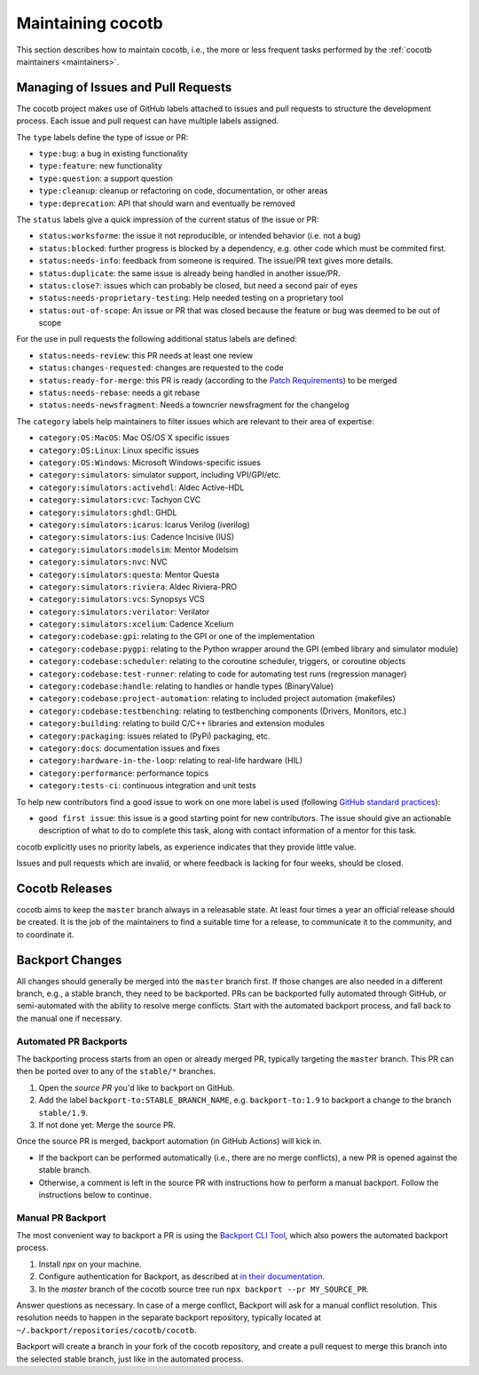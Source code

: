 ******************
Maintaining cocotb
******************

This section describes how to maintain cocotb, i.e., the more or less frequent tasks performed by the :ref:`cocotb maintainers <maintainers>`.

Managing of Issues and Pull Requests
====================================

The cocotb project makes use of GitHub labels attached to issues and pull requests to structure the development process.
Each issue and pull request can have multiple labels assigned.

The ``type`` labels define the type of issue or PR:

-  ``type:bug``: a bug in existing functionality
-  ``type:feature``: new functionality
-  ``type:question``: a support question
-  ``type:cleanup``: cleanup or refactoring on code, documentation, or other areas
-  ``type:deprecation``: API that should warn and eventually be removed

The ``status`` labels give a quick impression of the current status of the issue or PR:

-  ``status:worksforme``: the issue it not reproducible, or intended behavior (i.e. not a bug)
-  ``status:blocked``: further progress is blocked by a dependency, e.g. other code which must be commited first.
-  ``status:needs-info``: feedback from someone is required. The issue/PR text gives more details.
-  ``status:duplicate``: the same issue is already being handled in another issue/PR.
-  ``status:close?``: issues which can probably be closed, but need a second pair of eyes
-  ``status:needs-proprietary-testing``: Help needed testing on a proprietary tool
-  ``status:out-of-scope``: An issue or PR that was closed because the feature or bug was deemed to be out of scope

For the use in pull requests the following additional status labels are defined:

-  ``status:needs-review``: this PR needs at least one review
-  ``status:changes-requested``: changes are requested to the code
-  ``status:ready-for-merge``: this PR is ready (according to the `Patch Requirements <#patch-requirements>`__) to be merged
-  ``status:needs-rebase``: needs a git rebase
-  ``status:needs-newsfragment``: Needs a towncrier newsfragment for the changelog

The ``category`` labels help maintainers to filter issues which are relevant to their area of expertise:

-  ``category:OS:MacOS``: Mac OS/OS X specific issues
-  ``category:OS:Linux``: Linux specific issues
-  ``category:OS:Windows``: Microsoft Windows-specific issues
-  ``category:simulators``: simulator support, including VPI/GPI/etc.
-  ``category:simulators:activehdl``: Aldec Active-HDL
-  ``category:simulators:cvc``: Tachyon CVC
-  ``category:simulators:ghdl``: GHDL
-  ``category:simulators:icarus``: Icarus Verilog (iverilog)
-  ``category:simulators:ius``: Cadence Incisive (IUS)
-  ``category:simulators:modelsim``: Mentor Modelsim
-  ``category:simulators:nvc``: NVC
-  ``category:simulators:questa``: Mentor Questa
-  ``category:simulators:riviera``: Aldec Riviera-PRO
-  ``category:simulators:vcs``: Synopsys VCS
-  ``category:simulators:verilator``: Verilator
-  ``category:simulators:xcelium``: Cadence Xcelium
-  ``category:codebase:gpi``: relating to the GPI or one of the implementation
-  ``category:codebase:pygpi``: relating to the Python wrapper around the GPI (embed library and simulator module)
-  ``category:codebase:scheduler``: relating to the coroutine scheduler, triggers, or coroutine objects
-  ``category:codebase:test-runner``: relating to code for automating test runs (regression manager)
-  ``category:codebase:handle``: relating to handles or handle types (BinaryValue)
-  ``category:codebase:project-automation``: relating to included project automation (makefiles)
-  ``category:codebase:testbenching``: relating to testbenching components (Drivers, Monitors, etc.)
-  ``category:building``: relating to build C/C++ libraries and extension modules
-  ``category:packaging``: issues related to (PyPi) packaging, etc.
-  ``category:docs``: documentation issues and fixes
-  ``category:hardware-in-the-loop``: relating to real-life hardware (HIL)
-  ``category:performance``: performance topics
-  ``category:tests-ci``: continuous integration and unit tests

To help new contributors find a good issue to work on one more label is used (following `GitHub standard practices <#https://help.github.com/articles/helping-new-contributors-find-your-project-with-labels/>`__):

-  ``good first issue``: this issue is a good starting point for new contributors.
   The issue should give an actionable description of what to do to complete this task, along with contact information of a mentor for this task.

cocotb explicitly uses no priority labels, as experience indicates that they provide little value.

Issues and pull requests which are invalid, or where feedback is lacking for four weeks, should be closed.


Cocotb Releases
===============

cocotb aims to keep the ``master`` branch always in a releasable state.
At least four times a year an official release should be created.
It is the job of the maintainers to find a suitable time for a release, to communicate it to the community, and to coordinate it.


Backport Changes
================

All changes should generally be merged into the ``master`` branch first.
If those changes are also needed in a different branch, e.g., a stable branch, they need to be backported.
PRs can be backported fully automated through GitHub, or semi-automated with the ability to resolve merge conflicts.
Start with the automated backport process, and fall back to the manual one if necessary.

Automated PR Backports
----------------------

The backporting process starts from an open or already merged PR, typically targeting the ``master`` branch.
This PR can then be ported over to any of the ``stable/*`` branches.

1. Open the *source PR* you'd like to backport on GitHub.
2. Add the label ``backport-to:STABLE_BRANCH_NAME``, e.g. ``backport-to:1.9`` to backport a change to the branch ``stable/1.9``.
3. If not done yet: Merge the source PR.

Once the source PR is merged, backport automation (in GitHub Actions) will kick in.

* If the backport can be performed automatically (i.e., there are no merge conflicts), a new PR is opened against the stable branch.
* Otherwise, a comment is left in the source PR with instructions how to perform a manual backport. Follow the instructions below to continue.

Manual PR Backport
------------------

The most convenient way to backport a PR is using the `Backport CLI Tool <https://github.com/sorenlouv/backport/>`_, which also powers the automated backport process.

1. Install `npx` on your machine.
2. Configure authentication for Backport, as described at `in their documentation <https://github.com/sorenlouv/backport/blob/main/docs/config-file-options.md#global-config-backportconfigjson>`_.
3. In the *master* branch of the cocotb source tree run ``npx backport --pr MY_SOURCE_PR``.

Answer questions as necessary.
In case of a merge conflict, Backport will ask for a manual conflict resolution.
This resolution needs to happen in the separate backport repository, typically located at ``~/.backport/repositories/cocotb/cocotb``.

Backport will create a branch in your fork of the cocotb repository, and create a pull request to merge this branch into the selected stable branch, just like in the automated process.
